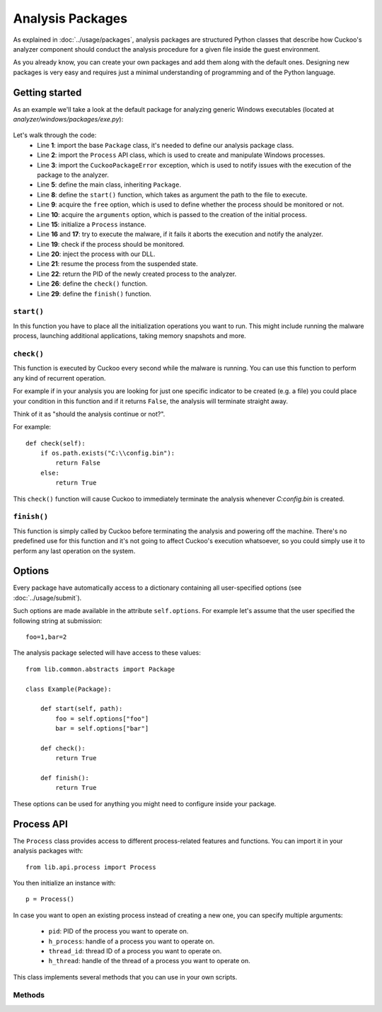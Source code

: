 =================
Analysis Packages
=================

As explained in :doc:`../usage/packages`, analysis packages are structured
Python classes that describe how Cuckoo's analyzer component should conduct
the analysis procedure for a given file inside the guest environment.

As you already know, you can create your own packages and add them along with
the default ones.
Designing new packages is very easy and requires just a minimal understanding
of programming and of the Python language.

Getting started
===============

As an example we'll take a look at the default package for analyzing generic
Windows executables (located at *analyzer/windows/packages/exe.py*):

    .. code-block:: python
        :linenos:

        from lib.common.abstracts import Package
        from lib.api.process import Process
        from lib.common.exceptions import CuckooPackageError

        class Exe(Package):
            """EXE analysis package."""

            def start(self, path):
                free = self.options.get("free", False)
                args = self.options.get("arguments", None)
                suspended = True
                if free:
                    suspended = False

                p = Process()
                if not p.execute(path=path, args=args, suspended=suspended):
                    raise CuckooPackageError("Unable to execute initial process, analysis aborted")

                if not free and suspended:
                    p.inject()
                    p.resume()
                    return p.pid
                else:
                    return None

            def check(self):
                return True

            def finish(self):
                return True

Let's walk through the code:
    * Line **1**: import the base ``Package`` class, it's needed to define our analysis package class.
    * Line **2**: import the ``Process`` API class, which is used to create and manipulate Windows processes.
    * Line **3**: import the ``CuckooPackageError`` exception, which is used to notify issues with the execution of the package to the analyzer.
    * Line **5**: define the main class, inheriting ``Package``.
    * Line **8**: define the ``start()`` function, which takes as argument the path to the file to execute.
    * Line **9**: acquire the ``free`` option, which is used to define whether the process should be monitored or not.
    * Line **10**: acquire the ``arguments`` option, which is passed to the creation of the initial process.
    * Line **15**: initialize a ``Process`` instance.
    * Line **16** and **17**: try to execute the malware, if it fails it aborts the execution and notify the analyzer.
    * Line **19**: check if the process should be monitored.
    * Line **20**: inject the process with our DLL.
    * Line **21**: resume the process from the suspended state.
    * Line **22**: return the PID of the newly created process to the analyzer.
    * Line **26**: define the ``check()`` function.
    * Line **29**: define the ``finish()`` function.

``start()``
-----------

In this function you have to place all the initialization operations you want to run.
This might include running the malware process, launching additional applications,
taking memory snapshots and more.

``check()``
-----------

This function is executed by Cuckoo every second while the malware is running.
You can use this function to perform any kind of recurrent operation.

For example if in your analysis you are looking for just one specific indicator to
be created (e.g. a file) you could place your condition in this function and if
it returns ``False``, the analysis will terminate straight away.

Think of it as "should the analysis continue or not?".

For example::

    def check(self):
        if os.path.exists("C:\\config.bin"):
            return False
        else:
            return True

This ``check()`` function will cause Cuckoo to immediately terminate the analysis
whenever *C:\config.bin* is created.

``finish()``
------------

This function is simply called by Cuckoo before terminating the analysis and powering
off the machine.
There's no predefined use for this function and it's not going to affect Cuckoo's
execution whatsoever, so you could simply use it to perform any last operation on
the system.

Options
=======

Every package have automatically access to a dictionary containing all user-specified
options (see :doc:`../usage/submit`).

Such options are made available in the attribute ``self.options``. For example let's
assume that the user specified the following string at submission::

    foo=1,bar=2

The analysis package selected will have access to these values::

    from lib.common.abstracts import Package

    class Example(Package):

        def start(self, path):
            foo = self.options["foo"]
            bar = self.options["bar"]

        def check():
            return True

        def finish():
            return True

These options can be used for anything you might need to configure inside your package.

Process API
===========

The ``Process`` class provides access to different process-related features and functions.
You can import it in your analysis packages with::

    from lib.api.process import Process

You then initialize an instance with::

    p = Process()

In case you want to open an existing process instead of creating a new one, you can
specify multiple arguments:

    * ``pid``: PID of the process you want to operate on.
    * ``h_process``: handle of a process you want to operate on.
    * ``thread_id``: thread ID of a process you want to operate on.
    * ``h_thread``: handle of the thread of a process you want to operate on.

This class implements several methods that you can use in your own scripts.

Methods
-------

.. function:: open()

    Opens an handle to a running process. Returns *True* or *False* in case of success or failure of the operation.

    :rtype: boolean

    Example Usage:

    .. code-block:: python
        :linenos:

        p = Process(pid=1234)
        p.open()
        handle = p.h_process

.. function:: exit_code()

    Returns the exit code of the opened process. If it wasn't already done before, ``exit_code()`` will perform a call to ``open()`` to acquire an handle to the process.

    :rtype: ulong

    Example Usage:

    .. code-block:: python
        :linenos:

        p = Process(pid=1234)
        code = p.exit_code()

.. function:: is_alive()

    Calls ``exit_code()`` and verify if the returned code is ``STILL_ACTIVE``, meaning that the given process is still running. Returns *True* or *False*.

    :rtype: boolean

    Example Usage:

    .. code-block:: python
        :linenos:

        p = Process(pid=1234)
        if p.is_alive():
            print("Still running!")

.. function:: get_parent_pid()

    Returns the PID of the parent process of the opened process. If it wasn't already done before, ``get_parent_pid()`` will perform a call to ``open()`` to acquire an handle to the process.

    :rtype: int

    Example Usage:

    .. code-block:: python
        :linenos:

        p = Process(pid=1234)
        ppid = p.get_parent_pid()

.. function:: execute(path [, args=None[, suspended=False]])

    Executes the file at the specified path. Returns *True* or *False* in case of success or failure of the operation.

    :param path: path to the file to execute
    :type path: string
    :param args: arguments to pass to the process command line
    :type args: string
    :param suspended: enable or disable suspended mode flag at process creation
    :type suspended: boolean
    :rtype: boolean

    Example Usage:

    .. code-block:: python
        :linenos:

        p = Process()
        p.execute(path="C:\\WINDOWS\\system32\\calc.exe", args="Something", suspended=True)

.. function:: resume()

    Resumes the opened process from a suspended state. Returns *True* or *False* in case of success or failure of the operation.

    :rtype: boolean

    Example Usage:

    .. code-block:: python
        :linenos:

        p = Process()
        p.execute(path="C:\\WINDOWS\\system32\\calc.exe", args="Something", suspended=True)
        p.resume()

.. function:: terminate()

    Terminates the opened process. Returns *True* or *False* in case of success or failure of the operaton.

    :rtype: boolean

    Example Usage:

    .. code-block:: python
        :linenos:

        p = Process(pid=1234)
        if p.terminate():
            print("Process terminated!")
        else:
            print("Could not terminate the process!")

.. function:: inject([dll[, apc=False]])

    Injects a DLL (by default "dll/cuckoomon.dll") into the opened process. Returns *True* or *False* in case of success or failure of the operation.

    :param dll: path to the DLL to inject into the process
    :type dll: string
    :param apc: enable to use ``QueueUserAPC()`` injection istead of ``CreateRemoteThread()``, beware that if the process is in suspended mode, Cuckoo will always use ``QueueUserAPC()``
    :type apc: boolean
    :rtype: boolean

    Example Usage:

    .. code-block:: python
        :linenos:

        p = Process()
        p.execute(path="C:\\WINDOWS\\system32\\calc.exe", args="Something", suspended=True)
        p.inject()
        p.resume()

.. function:: dump_memory()

    Takes a snapshot of the given process' memory space. Returns *True* or *False* in case of success or failure of the operation.

    :rtype: boolean

    Example Usage:

    .. code-block:: python
        :linenos:

        p = Process(pid=1234)
        p.dump_memory()
